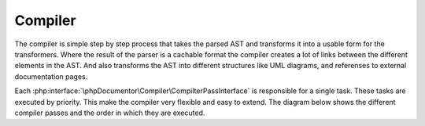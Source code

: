########
Compiler
########

The compiler is simple step by step process that takes the parsed AST and transforms it into a
usable form for the transformers. Where the result of the parser is a cachable format the compiler
creates a lot of links between the different elements in the AST. And also transforms the AST into
different structures like UML diagrams, and referenses to external documentation pages.

Each :php:interface:`\phpDocumentor\Compiler\CompilterPassInterface` is responsible for a single
task. These tasks are executed by priority. This make the compiler very flexible and easy to extend.
The diagram below shows the different compiler passes and the order in which they are executed.

